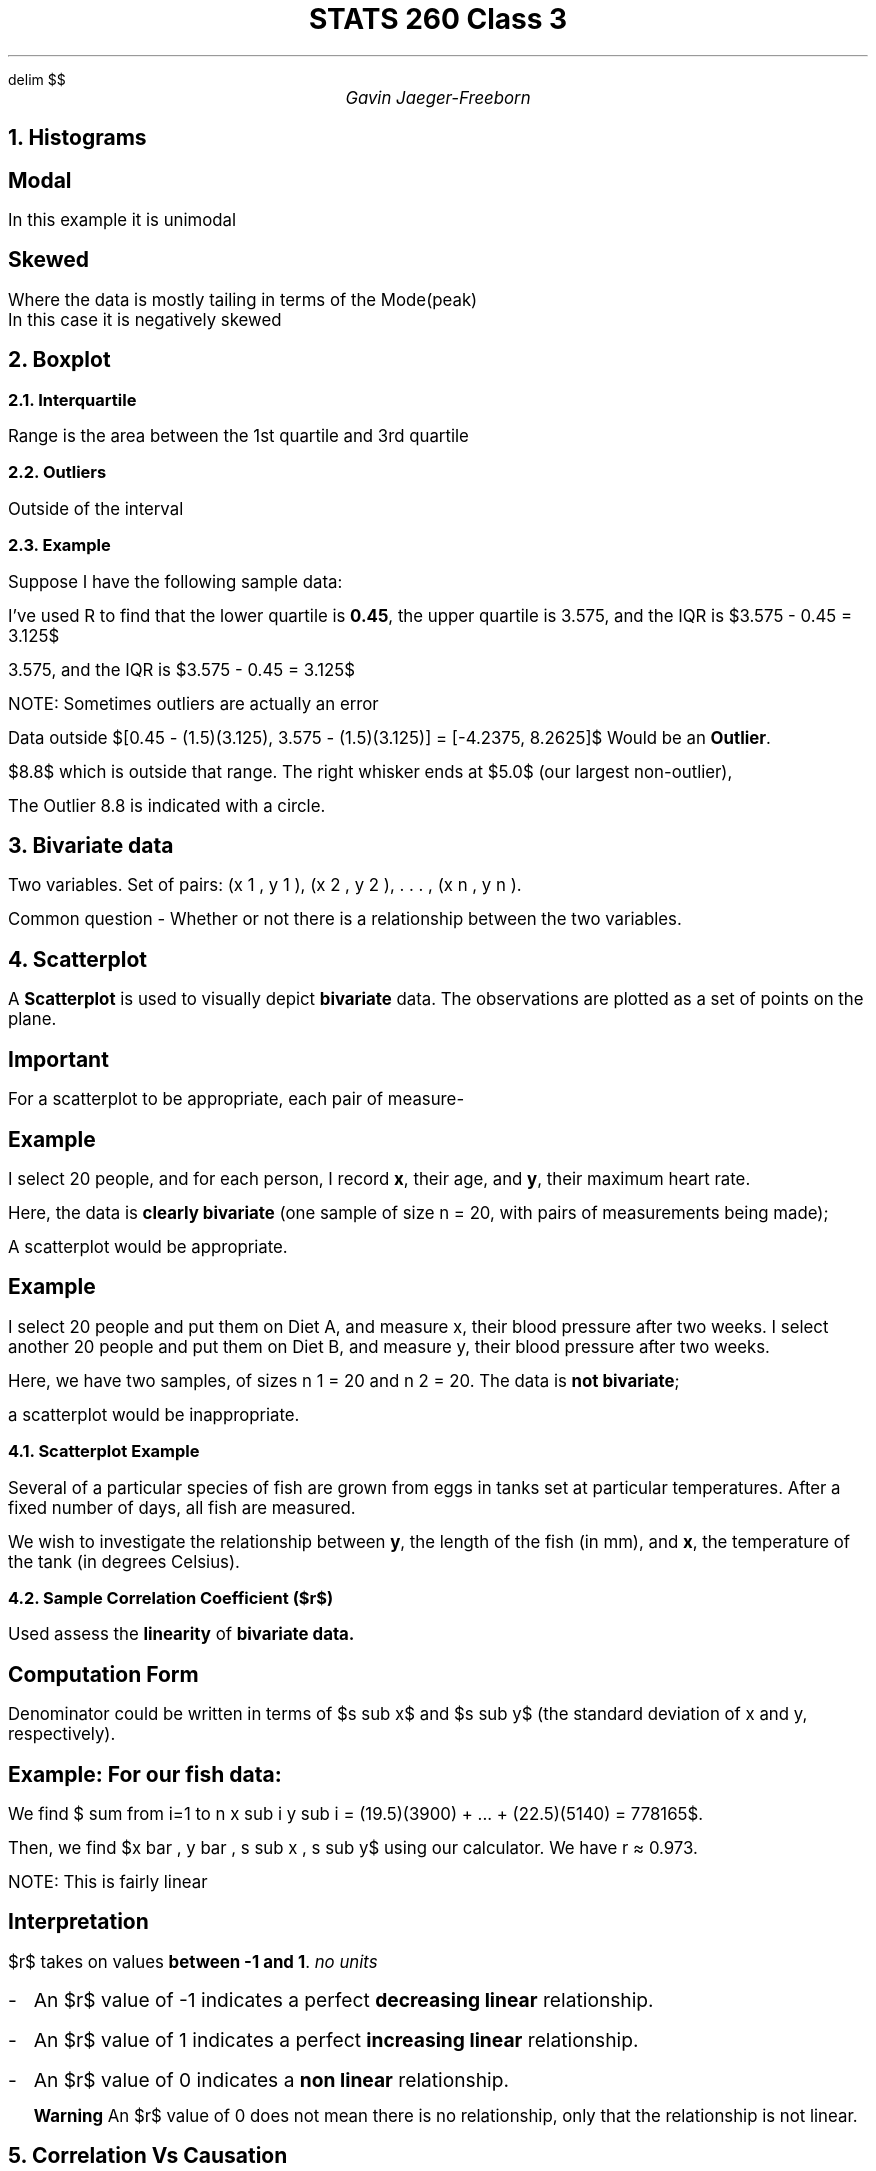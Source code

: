 .EQ
delim $$
.EN
.nr PS 12

.TL
STATS 260 Class 3
.AU
Gavin Jaeger-Freeborn

.NH
Histograms
.LP
.PSPIC histogram.eps
.SH
Modal
.LP
.TS
allbox tab(|);
cc.
Unimodal | only one mode
Bimodal | 2 modes|
Multimodal | more then 2
.TE
.TS
allbox tab(|);
cc.
symmetric | even tail on both sides
asymmetric | uneven tail
.TE
.LP
In this example it is unimodal
.SH
Skewed
.LP
Where the data is mostly tailing in terms of the Mode(peak)
.br
In this case it is negatively skewed

.KS
.NH
Boxplot

.PSPIC boxplot_of_exam_marks.eps


.NH 2
Interquartile
.LP
Range is the area between the 1st quartile and 3rd quartile

.NH 2
Outliers
.LP
Outside of the interval
.EQ
[lower quartile - 1.5^ IQR, upper quartile + 1.5^ IQR]
.EN
.KE
.KS
.NH 2
Example
.LP
Suppose I have the following sample data:
.EQ
1.7, 0.9, 3.8, 2.1, 1.9, 0.6, 0.5, 5.0, 2.4, 0.1, 5.0, 0.3, 8.8, 0.3, 0.3, 3.3,
4.8, 0.2, 2.2, 3.5
.EN
.LP
I've used R to find that the lower quartile is \fB0.45\fP, the upper quartile is 3.575, and the IQR is $3.575 - 0.45 = 3.125$

3.575, and the IQR is $3.575 - 0.45 = 3.125$

NOTE: Sometimes outliers are actually an error

.LP
Data outside $[0.45 - (1.5)(3.125), 3.575 - (1.5)(3.125)] = [-4.2375, 8.2625]$ Would be an \fBOutlier\fP.

$8.8$ which is outside that range.
The right whisker ends at $5.0$ (our largest non-outlier),

The Outlier 8.8 is indicated with a circle.

.PSPIC boxplot_example.eps
.KE

.KS
.NH
Bivariate data

.LP
Two variables. Set of pairs: (x 1 , y 1 ), (x 2 , y 2 ), . . . , (x n , y n ).

Common question - Whether or not there is a relationship between the two variables.

.NH
Scatterplot

.LP
A \fBScatterplot\fP is used to visually depict \fBbivariate\fP data. The observations are plotted as a set of points on the plane.

.SH
Important
.LP
For a scatterplot to be appropriate, each pair of measure-

.SH
Example

.LP
I select 20 people, and for each person, I record \fBx\fP, their age, and \fBy\fP, their maximum heart rate.

Here, the data is \fBclearly bivariate\fP (one sample of size n = 20, with pairs
of measurements being made);

A scatterplot would be appropriate.

.SH
Example
.LP
I select 20 people and put them on Diet A, and measure x,
their blood pressure after two weeks. I select another 20 people and put
them on Diet B, and measure y, their blood pressure after two weeks.

Here, we have two samples, of sizes n 1 = 20 and n 2 = 20. The data is
\fBnot bivariate\fP;

a scatterplot would be inappropriate.
.KE

.KS
.NH 2
Scatterplot Example

.LP
Several of a particular species of fish are grown from eggs in
tanks set at particular temperatures. After a fixed number of days, all fish are measured.

We wish to investigate the relationship between \fBy\fP, the length of the fish
(in mm), and \fBx\fP, the temperature of the tank (in degrees Celsius).


.PSPIC Scatterplot.eps

.NH 2
Sample Correlation Coefficient ($r$)
.LP
Used assess the \fPlinearity\fP of \fBbivariate data.\fP

.EQ
r =
{
sum from {i=1} to n ( x sub i - i bar )  ( y sub i - y bar )
}
over
{
sqrt {
sum from { i = 1 } to n ( x sub i - x bar ) sup 2
}
sqrt{
sum from { i = 1 } to n ( y sub i - y bar ) sup 2
}
}
.EN

.SH
Computation Form

.EQ
r = {
sum from {i=1} to n x sub i y sub i - n {xy} bar
}
over
{
sqrt {
sum from { i = 1 } to n ( x sub i - x bar ) sup 2
}
sqrt{
sum from { i = 1 } to n ( y sub i - y bar ) sup 2
}
}
.EN
.LP
Denominator could be written in terms of $s sub x$ and $s sub y$ (the standard deviation of x and y, respectively).

.EQ
r = {
sum from { i = 1 } to n x sub i y sub i - n { x y } bar
}
over
{
( n - 1 ) s sub x s sub y
}
.EN

.SH
Example: For our fish data:
.LP
We find $ sum from i=1 to n x sub  i y sub i = (19.5)(3900) + ... + (22.5)(5140) = 778165$.

Then, we find $x bar , y bar , s sub x , s sub y$ using our calculator.
We have r \[~=] 0.973.

NOTE: This is fairly linear
.SH
Interpretation
.LP
$r$ takes on values \fBbetween -1 and 1\fP. \fI no units \fP

.IP - 2
An $r$ value of -1 indicates a perfect \fBdecreasing linear\fP  relationship.
.IP - 2
An $r$ value of 1 indicates a perfect \fBincreasing linear\fP  relationship.
.IP - 2
An $r$ value of 0 indicates a \fBnon linear\fP relationship.

\f[B]Warning\f[] An $r$ value of 0 does not mean there is no relationship, only
that the relationship is not linear.
.KE

.KS
.NH
Correlation Vs Causation

.LP
When we examine variables x and y and find there appears to be some correlation between them, there are many possible explanations:
.IP \[bu] 2
x causes y
.IP \[bu] 2
y causes x
.IP \[bu] 2
There is some other unexplored variable which relates to both x and y
.IP \[bu] 2
The correlation is spurious (there’s no actual relationship; the correlation is just a coincidence)

NOTE. Spurious = no real correlation

.SH
Example
.LP
The image below shows that there appears to be a strong correlation between the divorce rate in Maine and the consumption of margarine.
This is one of many examples of spurious correlation.

.PSPIC spurious.eps
.KE

.KS
.NH
Introduction to Probability

.SH
Experiment
.LP
An activity we measure, or observe the results
\fBExample\fP - Flipping a coin three times and noticing the sequence of heads and tails is an experiment.
.SH
Outcomes
.LP
The observations from our experiment.
.SH
Sample Space $S$
.LP
The set of all possible outcomes. The sample space may contain a finite or an infinite number of outcomes.
.SH
Sample Point
.LP
A single outcome in the sample space.
.SH
Event
.LP
Any subset of S (i.e. any collection of outcomes).
.SH
Simple event
.LP
An event consisting of one outcome.
.SH
Compound event
.LP
An event consisting of more than one outcomes.
.KE
.KS
.NH 2
Example
.LP
Consider the experiment where we flip a coin three times and
note the sequence of heads and tails.

For this experiment the sample space is as follows:

$S = left { HHH, HHT, HT H, HT T, T HH, T HT, T T H, T T T right } $

Each of these eight elements of S are sample points.
Some examples of events are:

$A = left { HHH, HHT, HT H, T HH right }$ \[<-] at least 2 heads

$B = left { HHT, HT T, T HT, T T T right }$

$C = left { HHH, T T T right }$

Events are usually described in words. For example, B is the event that the third flip is tails

We say that an event \fBoccurs\fP if one of its sample points is an observedwhen we carry out the experiment when we carry out the experiment.
.KE
.KS
.NH
Set Theory
.LP
.TS
allbox tab(|);
cc.
A and B | The \f[B]intersection\f[] of $A$ and $B$ is $A inter B$
A or B | The \f[B]union\f[] of $A$ and $B$ is $A union B$
not A | The \f[B]complement\f[] of $A$ is $A bar$ or $A '$
.TE
.KE
.KS
.SH
Example
.LP
Suppose we select an integer from 1 to 10 at random. Let A
be the event that an even number is selected. Let B be the event that a number 7 or larger is selected.

Find $A inter B, A union B, and B bar$

.EQ
S = left { 1, 2, ... , 10 right },~
A = left { 2, 4, 6, 8, 10 right },~ 
B = left { 7, 8, 9, 10 right }
.EN
.CD
1 $->$ outcome sample point
.DE
.EQ
A inter B = left { 8, 10 right }
.EN
.EQ
A union B = left {  2, 4, 6, 8, 10, 7, 9 right }
.EN
.EQ
B' = left { 1, 2 ,3, 4, 5, 6 right }
.EN
.KE
